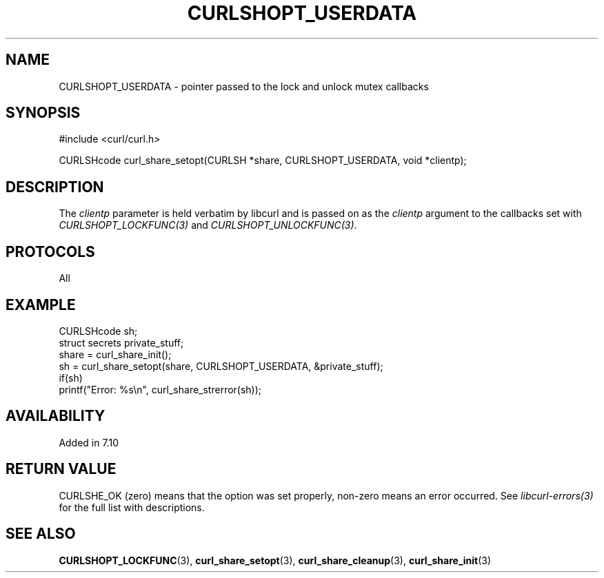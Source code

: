 .\" **************************************************************************
.\" *                                  _   _ ____  _
.\" *  Project                     ___| | | |  _ \| |
.\" *                             / __| | | | |_) | |
.\" *                            | (__| |_| |  _ <| |___
.\" *                             \___|\___/|_| \_\_____|
.\" *
.\" * Copyright (C) Daniel Stenberg, <daniel@haxx.se>, et al.
.\" *
.\" * This software is licensed as described in the file COPYING, which
.\" * you should have received as part of this distribution. The terms
.\" * are also available at https://curl.se/docs/copyright.html.
.\" *
.\" * You may opt to use, copy, modify, merge, publish, distribute and/or sell
.\" * copies of the Software, and permit persons to whom the Software is
.\" * furnished to do so, under the terms of the COPYING file.
.\" *
.\" * This software is distributed on an "AS IS" basis, WITHOUT WARRANTY OF ANY
.\" * KIND, either express or implied.
.\" *
.\" * SPDX-License-Identifier: curl
.\" *
.\" **************************************************************************
.TH CURLSHOPT_USERDATA 3 "April 26, 2023" "ibcurl 8.1.2" libcurl

.SH NAME
CURLSHOPT_USERDATA - pointer passed to the lock and unlock mutex callbacks
.SH SYNOPSIS
.nf
#include <curl/curl.h>

CURLSHcode curl_share_setopt(CURLSH *share, CURLSHOPT_USERDATA, void *clientp);
.fi
.SH DESCRIPTION
The \fIclientp\fP parameter is held verbatim by libcurl and is passed on as
the \fIclientp\fP argument to the callbacks set with
\fICURLSHOPT_LOCKFUNC(3)\fP and \fICURLSHOPT_UNLOCKFUNC(3)\fP.
.SH PROTOCOLS
All
.SH EXAMPLE
.nf
  CURLSHcode sh;
  struct secrets private_stuff;
  share = curl_share_init();
  sh = curl_share_setopt(share, CURLSHOPT_USERDATA, &private_stuff);
  if(sh)
    printf("Error: %s\\n", curl_share_strerror(sh));
.fi
.SH AVAILABILITY
Added in 7.10
.SH RETURN VALUE
CURLSHE_OK (zero) means that the option was set properly, non-zero means an
error occurred. See \fIlibcurl-errors(3)\fP for the full list with
descriptions.
.SH "SEE ALSO"
.BR CURLSHOPT_LOCKFUNC "(3), "
.BR curl_share_setopt "(3), " curl_share_cleanup "(3), " curl_share_init "(3)"
